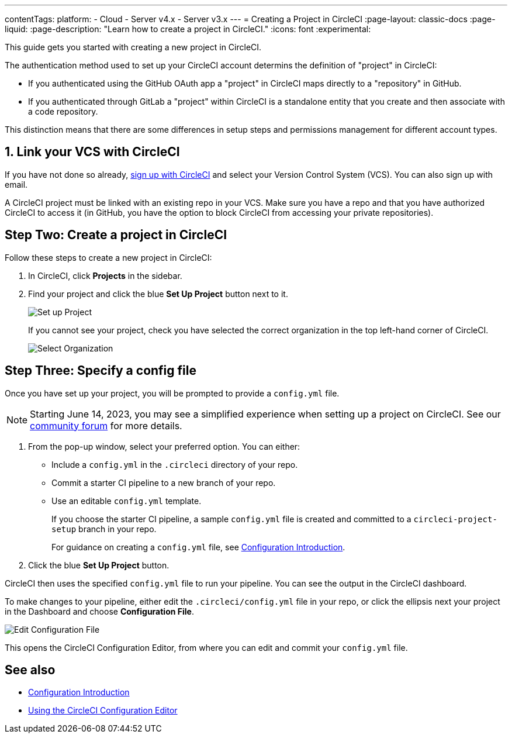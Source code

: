 ---
contentTags:
  platform:
  - Cloud
  - Server v4.x
  - Server v3.x
---
= Creating a Project in CircleCI
:page-layout: classic-docs
:page-liquid:
:page-description: "Learn how to create a project in CircleCI."
:icons: font
:experimental:

This guide gets you started with creating a new project in CircleCI.

The authentication method used to set up your CircleCI account determins the definition of "project" in CircleCI:

* If you authenticated using the GitHub OAuth app a "project" in CircleCI maps directly to a "repository" in GitHub.
* If you authenticated through GitLab a "project" within CircleCI is a standalone entity that you create and then associate with a code repository.

This distinction means that there are some differences in setup steps and permissions management for different account types.

[#link-your-vcs-with-circleci]
== 1. Link your VCS with CircleCI

If you have not done so already, <<first-steps#,sign up with CircleCI>> and select your Version Control System (VCS). You can also sign up with email.

A CircleCI project must be linked with an existing repo in your VCS. Make sure you have a repo and that you have authorized CircleCI to access it (in GitHub, you have the option to block CircleCI from accessing your private repositories).

[#step-two-create-a-project-in-circleci]
== Step Two: Create a project in CircleCI

Follow these steps to create a new project in CircleCI:

. In CircleCI, click **Projects** in the sidebar.
. Find your project and click the blue **Set Up Project** button next to it.
+
image::config-set-up-project.png[Set up Project]
+
If you cannot see your project, check you have selected the correct organization in the top left-hand corner of CircleCI.
+
image::cci-organizations.png[Select Organization]

[#step-three-specify-a-config-file]
== Step Three: Specify a config file



Once you have set up your project, you will be prompted to provide a `config.yml` file.

NOTE: Starting June 14, 2023, you may see a simplified experience when setting up a project on CircleCI.  See our link:https://discuss.circleci.com/t/product-update-simplifying-circleci-project-creation/48336[community forum] for more details.

. From the pop-up window, select your preferred option. You can either:
+
* Include a `config.yml` in the `.circleci` directory of your repo.
* Commit a starter CI pipeline to a new branch of your repo.
* Use an editable `config.yml` template.
+
If you choose the starter CI pipeline, a sample `config.yml` file is created and committed to a `circleci-project-setup` branch in your repo.
+
For guidance on creating a `config.yml` file, see <<config-intro#,Configuration Introduction>>.
+
. Click the blue **Set Up Project** button.

CircleCI then uses the specified `config.yml` file to run your pipeline. You can see the output in the CircleCI dashboard.

To make changes to your pipeline, either edit the `.circleci/config.yml` file in your repo, or click the ellipsis next your project in the Dashboard and choose **Configuration File**.

image::edit-config-file.png[Edit Configuration File]

This opens the CircleCI Configuration Editor, from where you can edit and commit your `config.yml` file.

[#see-also]
== See also

* <<config-intro#,Configuration Introduction>>
* <<config-editor#,Using the CircleCI Configuration Editor>>

